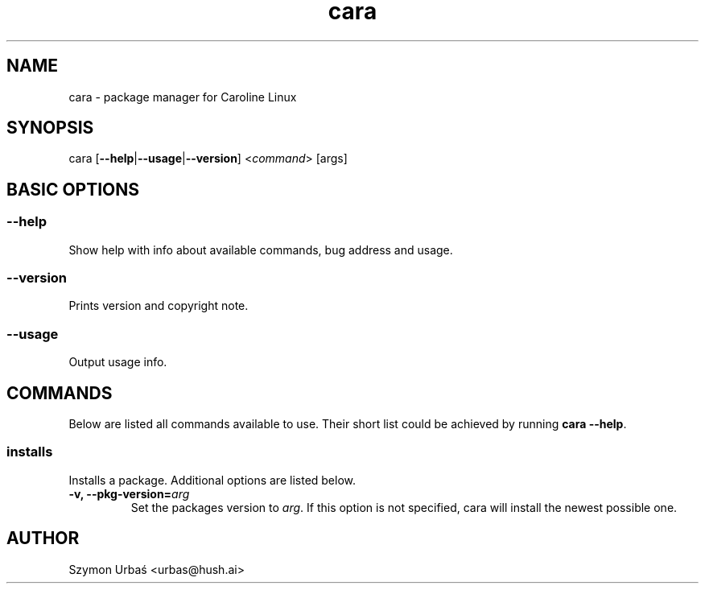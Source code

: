 .TH cara 8 "Mar 21, 2012" "cara 0.1.0" "Cara package manager"
.SH NAME
cara \- package manager for Caroline Linux

.SH SYNOPSIS
cara [\fB\-\-help\fR|\fB\-\-usage\fR|\fB\-\-version\fR] <\fIcommand\fR> [args]

.SH BASIC OPTIONS
.SS \-\-help
Show help with info about available commands, bug address and usage.
.SS \-\-version
Prints version and copyright note.
.SS \-\-usage
Output usage info.

.SH COMMANDS
Below are listed all commands available to use. Their short list could be achieved by running 
.BR cara\ \-\-help .
.SS installs
Installs a package. Additional options are listed below.
.
.TP
.B \-v, \-\-pkg\-version=\fIarg\fR
Set the packages version to
.IR arg .
If this option is not specified, cara will install the newest possible one.

.SH AUTHOR
.nf
Szymon Urbaś <urbas@hush.ai>
.fi
